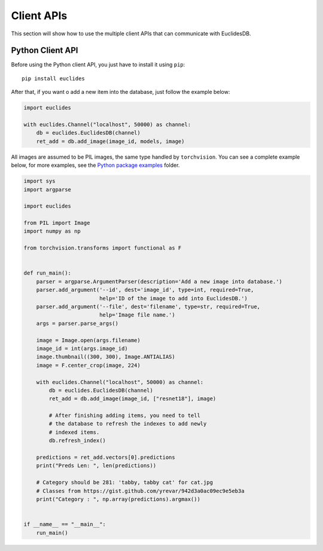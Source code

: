 Client APIs
===============================================================================
This section will show how to use the multiple client APIs that can communicate with EuclidesDB.

Python Client API
-------------------------------------------------------------------------------
Before using the Python client API, you just have to install it using ``pip``::

    pip install euclides

After that, if you want o add a new item into the database, just follow the example below:

.. code-block:: python

    import euclides

    with euclides.Channel("localhost", 50000) as channel:
        db = euclides.EuclidesDB(channel)
        ret_add = db.add_image(image_id, models, image)

All images are assumed to be PIL images, the same type handled by ``torchvision``. You can see a complete example below, for more examples, see the `Python package examples <https://github.com/perone/euclidesdb/tree/master/python/examples>`_ folder.

.. code-block:: python

    import sys
    import argparse

    import euclides

    from PIL import Image
    import numpy as np

    from torchvision.transforms import functional as F


    def run_main():
        parser = argparse.ArgumentParser(description='Add a new image into database.')
        parser.add_argument('--id', dest='image_id', type=int, required=True,
                            help='ID of the image to add into EuclidesDB.')
        parser.add_argument('--file', dest='filename', type=str, required=True,
                            help='Image file name.')
        args = parser.parse_args()

        image = Image.open(args.filename)
        image_id = int(args.image_id)
        image.thumbnail((300, 300), Image.ANTIALIAS)
        image = F.center_crop(image, 224)

        with euclides.Channel("localhost", 50000) as channel:
            db = euclides.EuclidesDB(channel)
            ret_add = db.add_image(image_id, ["resnet18"], image)

            # After finishing adding items, you need to tell
            # the database to refresh the indexes to add newly
            # indexed items.
            db.refresh_index()

        predictions = ret_add.vectors[0].predictions
        print("Preds Len: ", len(predictions))

        # Category should be 281: 'tabby, tabby cat' for cat.jpg
        # Classes from https://gist.github.com/yrevar/942d3a0ac09ec9e5eb3a
        print("Category : ", np.array(predictions).argmax())


    if __name__ == "__main__":
        run_main()


.. seealso:: See the `Python package examples <https://github.com/perone/euclidesdb/tree/master/python/examples>`_ folder for more information.